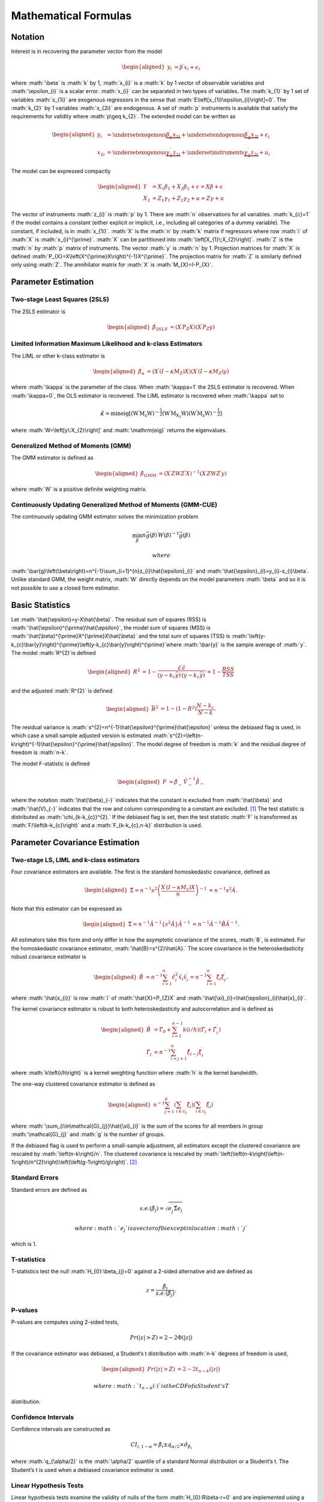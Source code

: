 .. role:: math(raw)
   :format: html latex
..

Mathematical Formulas
=====================

Notation
--------

Interest is in recovering the parameter vector from the model

.. math::

   \begin{aligned}
   y_{i} & =\beta^{\prime}x_{i}+\epsilon_{i}\end{aligned}

where :math:`\beta` is :math:`k` by 1, :math:`x_{i}` is a :math:`k` by 1
vector of observable variables and :math:`\epsilon_{i}` is a scalar
error. :math:`x_{i}` can be separated in two types of variables. The
:math:`k_{1}` by 1 set of variables :math:`x_{1i}` are exogenous
regressors in the sense that :math:`E\left[x_{1i}\epsilon_{i}\right]=0`.
The :math:`k_{2}` by 1 variables :math:`x_{2i}` are endogenous. A set of
:math:`p` instruments is available that satisfy the requirements for
validity where :math:`p\geq k_{2}`. The extended model can be written as

.. math::

   \begin{aligned}
   y_{i} & =\underset{\textrm{exogenous}}{\underbrace{\beta_{1}^{\prime}x_{1i}}}+\underset{\textrm{endogenous}}{\underbrace{\beta_{2}^{\prime}x_{2i}}}+\epsilon_{i}\\
   x_{2i} & =\underset{\textrm{exogenous}}{\underbrace{\gamma_{1}^{\prime}z_{1i}}}+\underset{\textrm{instruments}}{\underbrace{\gamma_{2}^{\prime}z_{2i}}}+u_{i}\end{aligned}

The model can be expressed compactly

.. math::

   \begin{aligned}
   Y & =X_{1}\beta_{1}+X_{2}\beta_{1}+\epsilon=X\beta+\epsilon\\
   X_{2} & =Z_{1}\gamma_{1}+Z_{2}\gamma_{2}+u=Z\gamma+u\end{aligned}

The vector of instruments :math:`z_{i}` is :math:`p` by 1. There are
:math:`n` observations for all variables. :math:`k_{c}=1` if the model
contains a constant (either explicit or implicit, i.e., including all
categories of a dummy variable). The constant, if included, is in
:math:`x_{1i}`. :math:`X` is the :math:`n` by :math:`k` matrix if
regressors where row :math:`i` of :math:`X` is :math:`x_{i}^{\prime}`.
:math:`X` can be partitioned into :math:`\left[X_{1}\;X_{2}\right]`.
:math:`Z` is the :math:`n` by :math:`p` matrix of instruments. The
vector :math:`y` is :math:`n` by 1. Projection matrices for :math:`X` is
defined :math:`P_{X}=X\left(X^{\prime}X\right)^{-1}X^{\prime}`. The
projection matrix for :math:`Z` is similarly defined only using
:math:`Z`. The annihilator matrix for :math:`X` is
:math:`M_{X}=I-P_{X}`.

Parameter Estimation
--------------------

Two-stage Least Squares (2SLS)
~~~~~~~~~~~~~~~~~~~~~~~~~~~~~~

The 2SLS estimator is

.. math::

   \begin{aligned}
   \hat{\beta}_{2SLS} & =\left(X^{\prime}P_{Z}X\right)\left(X^{\prime}P_{Z}y\right)\end{aligned}

Limited Information Maximum Likelihood and k-class Estimators
~~~~~~~~~~~~~~~~~~~~~~~~~~~~~~~~~~~~~~~~~~~~~~~~~~~~~~~~~~~~~

The LIML or other k-class estimator is

.. math::

   \begin{aligned}
   \hat{\beta}_{\kappa} & =\left(X^{\prime}\left(I-\kappa M_{Z}\right)X\right)\left(X^{\prime}\left(I-\kappa M_{Z}\right)y\right)\end{aligned}

where :math:`\kappa` is the parameter of the class. When
:math:`\kappa=1` the 2SLS estimator is recovered. When :math:`\kappa=0`,
the OLS estimator is recovered. The LIML estimator is recovered when
:math:`\kappa` set to

.. math:: \hat{\kappa}=\min\mathrm{eig\left[\left(W^{\prime}M_{z}W\right)^{-\frac{1}{2}}\left(W^{\prime}M_{X_{1}}W\right)\left(W^{\prime}M_{z}W\right)^{-\frac{1}{2}}\right]}

where :math:`W=\left[y\:X_{2}\right]` and :math:`\mathrm{eig}` returns
the eigenvalues.

Generalized Method of Moments (GMM)
~~~~~~~~~~~~~~~~~~~~~~~~~~~~~~~~~~~

The GMM estimator is defined as

.. math::

   \begin{aligned}
   \hat{\beta}_{GMM} & =\left(X^{\prime}ZWZ^{\prime}X\right)^{-1}\left(X^{\prime}ZWZ^{\prime}y\right)\end{aligned}

where :math:`W` is a positive definite weighting matrix.

Continuously Updating Generalized Method of Moments (GMM-CUE)
~~~~~~~~~~~~~~~~~~~~~~~~~~~~~~~~~~~~~~~~~~~~~~~~~~~~~~~~~~~~~

The continuously updating GMM estimator solves the minimization problem

.. math:: \min_{\beta}n\bar{g}\left(\beta\right)^{\prime}W\left(\beta\right)^{-1}\bar{g}\left(\beta\right)

 where
:math:`\bar{g}\left(\beta\right)=n^{-1}\sum_{i=1}^{n}z_{i}\hat{\epsilon}_{i}`
and :math:`\hat{\epsilon}_{i}=y_{i}-x_{i}\beta`. Unlike standard GMM,
the weight matrix, :math:`W` directly depends on the model parameters
:math:`\beta` and so it is not possible to use a closed form estimator.

Basic Statistics
----------------

Let :math:`\hat{\epsilon}=y-X\hat{\beta}`. The residual sum of squares
(RSS) is :math:`\hat{\epsilon}^{\prime}\hat{\epsilon}`, the model sum of
squares (MSS) is :math:`\hat{\beta}^{\prime}X^{\prime}X\hat{\beta}` and
the total sum of squares (TSS) is
:math:`\left(y-k_{c}\bar{y}\right)^{\prime}\left(y-k_{c}\bar{y}\right)^{\prime}`\ where
:math:`\bar{y}` is the sample average of :math:`y`. The model
:math:`R^{2}`\ is defined

.. math::

   \begin{aligned}
   R^{2} & =1-\frac{\hat{\epsilon}^{\prime}\hat{\epsilon}}{\left(y-k_{c}\bar{y}\right)^{\prime}\left(y-k_{c}\bar{y}\right)^{\prime}}=1-\frac{RSS}{TSS}\end{aligned}

and the adjusted :math:`R^{2}` is defined

.. math::

   \begin{aligned}
   \bar{R}^{2} & =1-\left(1-R^{2}\right)\frac{N-k_{c}}{N-k}.\end{aligned}

The residual variance is
:math:`s^{2}=n^{-1}\hat{\epsilon}^{\prime}\hat{\epsilon}` unless the
debiased flag is used, in which case a small sample adjusted version is
estimated
:math:`s^{2}=\left(n-k\right)^{-1}\hat{\epsilon}^{\prime}\hat{\epsilon}`.
The model degree of freedom is :math:`k` and the residual degree of
freedom is :math:`n-k`.

The model F-statistic is defined

.. math::

   \begin{aligned}
   F & =\hat{\beta}_{-}^{\prime}\hat{V}_{-}^{-1}\dot{\hat{\beta}_{-}}\end{aligned}

where the notation :math:`\hat{\beta}_{-}` indicates that the constant
is excluded from :math:`\hat{\beta}` and :math:`\hat{V}_{-}` indicates
that the row and column corresponding to a constant are excluded. [1]_
The test statistic is distributed as :math:`\chi_{k-k_{c}}^{2}.` If the
debiased flag is set, then the test statistic :math:`F` is transformed
as :math:`F/\left(k-k_{c}\right)` and a :math:`F_{k-k_{c},n-k}`
distribution is used.

Parameter Covariance Estimation
-------------------------------

Two-stage LS, LIML and k-class estimators
~~~~~~~~~~~~~~~~~~~~~~~~~~~~~~~~~~~~~~~~~

Four covariance estimators are available. The first is the standard
homoskedastic covariance, defined as

.. math::

   \begin{aligned}
   \hat{\Sigma}=n^{-1}s^{2}\left(\frac{X^{\prime}\left(I-\kappa M_{z}\right)X}{n}\right)^{-1} & =n^{-1}s^{2}\hat{A}.\end{aligned}

Note that this estimator can be expressed as

.. math::

   \begin{aligned}
   \hat{\Sigma}=n^{-1}\hat{A}^{-1}\left\{ s^{2}\hat{A}\right\} \hat{A}^{-1} & =n^{-1}\hat{A}^{-1}\hat{B}\hat{A}^{-1}.\end{aligned}

All estimators take this form and only differ in how the asymptotic
covariance of the scores, :math:`B`, is estimated. For the homoskedastic
covariance estimator, :math:`\hat{B}=s^{2}\hat{A}.` The score covariance
in the heteroskedasticity robust covariance estimator is

.. math::

   \begin{aligned}
   \hat{B} & =n^{-1}\sum_{i=1}^{n}\hat{\epsilon}_{i}^{2}\hat{x}_{i}\hat{x}_{i}^{\prime}=n^{-1}\sum_{i=1}^{n}\hat{\xi}_{i}\hat{\xi}_{i}^{\prime}.\end{aligned}

where :math:`\hat{x_{i}}` is row :math:`i` of :math:`\hat{X}=P_{Z}X` and
:math:`\hat{\xi}_{i}=\hat{\epsilon}_{i}\hat{x}_{i}`.

The kernel covariance estimator is robust to both heteroskedasticity and
autocorrelation and is defined as

.. math::

   \begin{aligned}
   \hat{B} & =\hat{\Gamma}_{0}+\sum_{i=1}^{n-1}k\left(i/h\right)\left(\hat{\Gamma}_{i}+\hat{\Gamma}_{i}^{\prime}\right)\\
   \hat{\Gamma_{j}} & =n^{-1}\sum_{i=j+1}^{n}\hat{\xi}_{i-j}\hat{\xi}_{i}^{\prime}\end{aligned}

where :math:`k\left(i/h\right)` is a kernel weighting function where
:math:`h` is the kernel bandwidth.

The one-way clustered covariance estimator is defined as

.. math::

   \begin{aligned}
   n^{-1}\sum_{j=1}^{g}\left(\sum_{i\in\mathcal{G}_{j}}\hat{\xi}_{i}\right)\left(\sum_{i\in\mathcal{G}_{j}}\hat{\xi}_{i}\right)^{\prime}\end{aligned}

where :math:`\sum_{i\in\mathcal{G}_{j}}\hat{\xi}_{i}` is the sum of the
scores for all members in group :math:`\mathcal{G}_{j}` and :math:`g` is
the number of groups.

If the debiased flag is used to perform a small-sample adjustment, all
estimators except the clustered covariance are rescaled by
:math:`\left(n-k\right)/n`. The clustered covariance is rescaled by
:math:`\left(\left(n-k\right)\left(n-1\right)/n^{2}\right)\left(\left(g-1\right)/g\right)`. [2]_

Standard Errors
~~~~~~~~~~~~~~~

Standard errors are defined as

.. math:: s.e.\left(\hat{\beta}_{j}\right)=\sqrt{e_{j}^{\prime}\hat{\Sigma}e_{j}}

 where :math:`e_{j}` is a vector of 0s except in location :math:`j`
which is 1.

T-statistics
~~~~~~~~~~~~

T-statistics test the null :math:`H_{0}:\beta_{j}=0` against a 2-sided
alternative and are defined as

.. math:: z=\frac{\hat{\beta}_{j}}{s.e.\left(\hat{\beta}_{j}\right)}.

P-values
~~~~~~~~

P-values are computes using 2-sided tests,

.. math:: Pr\left(\left|z\right|>Z\right)=2-2\Phi\left(\left|z\right|\right)

If the covariance estimator was debiased, a Student’s t distribution
with :math:`n-k` degrees of freedom is used,

.. math::

   \begin{aligned}
   Pr\left(\left|z\right|>Z\right) & =2-2t_{n-k}\left(\left|z\right|\right)\end{aligned}

 where :math:`t_{n-k}\left(\cdot\right)` is the CDF of a Student’s T
distribution.

Confidence Intervals
~~~~~~~~~~~~~~~~~~~~

Confidence intervals are constructed as

.. math:: CI_{i,1-\alpha}=\hat{\beta}_{i}\pm q_{\alpha/2}\times\hat{\sigma}_{\beta_{i}}

where :math:`q_{\alpha/2}` is the :math:`\alpha/2` quantile of a
standard Normal distribution or a Student’s t. The Student’s t is used
when a debiased covariance estimator is used.

Linear Hypothesis Tests
~~~~~~~~~~~~~~~~~~~~~~~

Linear hypothesis tests examine the validity of nulls of the form
:math:`H_{0}:R\beta-r=0` and are implemented using a Wald test statistic

.. math:: W=\left(R\hat{\beta}-r\right)^{\prime}\left[R^{\prime}\hat{\Sigma}R\right]^{-1}\left(R\hat{\beta}-r\right)\sim\chi_{q}^{2}

 where :math:`q` is the :math:`rank\left(R\right)` which is usually the
number of rows in :math:`R` . If the debiased flag is used, then
:math:`W/q` is reported and critical and p-values are taken from a
:math:`F_{q,n-k}` distribution.

GMM Covariance estimators
~~~~~~~~~~~~~~~~~~~~~~~~~

GMM covariance depends on the weighting matrix used in estimation and
the assumed covariance of the scores. In most applications these are the
same and so the inefficient form,

.. math:: \hat{\Sigma}=n^{-1}\left(\frac{X'Z}{n}W^{-1}\frac{Z'X}{n}\right)^{-1}\left(\frac{X'Z}{n}W^{-1}SW^{-1}\frac{Z'X}{n}\right)\left(\frac{X'Z}{n}W^{-1}\frac{Z'X}{n}\right)^{-1}

 will collapse to the simpler form

.. math:: \hat{\Sigma}=n^{-1}\left(\frac{X'Z}{n}W^{-1}\frac{Z'X}{n}\right)^{-1}

 when :math:`W=S`. When an unadjusted (homoskedastic) covariance is
used,

.. math:: \hat{S}=\tilde{s}^{2}n^{-1}\sum_{j=1}^{n}z_{j}^{\prime}z_{j}

 where
:math:`\tilde{s}^{2}=n^{-1}\sum_{i=1}^{n}\left(\epsilon_{i}-\bar{\epsilon}\right)^{2}`
subtracts the mean which may be non-zero if the model is overidentified.
Like previous covariance estimators, if the debiased flag is used,
:math:`n^{-1}` is replaced by :math:`\left(n-k\right)^{-1}`. When a
robust (heteroskedastic) covariance is used, the estimator of :math:`S`
is modified to

.. math:: \hat{S}=n^{-1}\sum_{i=1}^{n}\hat{\epsilon}_{i}^{2}z_{i}^{\prime}z_{i}.

 If the debiased flag is used, :math:`n^{-1}` is replaced by
:math:`\left(n-k\right)^{-1}`.

Kernel covariance estimators of :math:`S` take the form

.. math::

   \begin{aligned}
   \hat{S} & =\hat{\Gamma}_{0}+\sum_{i=1}^{n-1}k\left(i/h\right)\left(\hat{\Gamma}_{i}+\hat{\Gamma}_{i}^{\prime}\right)\\
   \hat{\Gamma_{j}} & =n^{-1}\sum_{i=j+1}^{n}\hat{\epsilon}_{i-j}\hat{\epsilon}_{i}z_{i-j}^{\prime}z_{i}\end{aligned}

 and :math:`k\left(\cdot\right)` is a kernel weighting function with
bandwidth :math:`h`. If the debiased flag is used, :math:`n^{-1}` is
replaced by :math:`\left(n-k\right)^{-1}`.

The one-way clustered covariance estimator is defined as

.. math:: \hat{S}=n^{-1}\sum_{j=1}^{g}\left(\sum_{i\in\mathcal{G}_{j}}\hat{\epsilon}_{i}z_{i}\right)^{\prime}\left(\sum_{i\in\mathcal{G}_{j}}\hat{\epsilon}_{i}z_{i}\right)

where :math:`\sum_{i\in\mathcal{G}_{j}}\hat{\epsilon}_{i}z_{i}` is the
sum of the moment conditional for all members in group
:math:`\mathcal{G}_{j}` and :math:`g` is the number of groups. If the
debiased flag is used, the :math:`n^{-1}` term is replaced by

.. math:: \left(n-k\right)^{-1}\frac{n-1}{n}\frac{g}{g-1}.

GMM Weight Estimators
~~~~~~~~~~~~~~~~~~~~~

The GMM optimal weight estimators are identical to the the estimators of
:math:`S` with two notable exceptions. First, they are never debiased
and so always use :math:`n^{-1}`. Second, if the center flag is true,
the demeaned moment conditions defined as
:math:`\tilde{g}_{i}=z_{i}\hat{\epsilon}_{i}-\overline{z\epsilon}` are
used in-place of :math:`g_{i}` in the robust, kernel and clustered
estimators. The unadjusted estimator is always centered, and so this
option has no effect.

Post-estimation
---------------

2SLS and LIML Post-estimation Results
~~~~~~~~~~~~~~~~~~~~~~~~~~~~~~~~~~~~~

sargan

basman

wu haussman

wooldridge score

wooldridge regression

wooldridge overid

anderson rubin

basmann f

GMM Post-estimation Results
~~~~~~~~~~~~~~~~~~~~~~~~~~~

J-stat

C-stat

First-stage Estimation Analysis
-------------------------------

First Stage Results -> partial r2, shea r2, f-stat

Kernel Weights and Bandwidth Selection
--------------------------------------

Kernel weights

Optimal BW selection

Constant Detection
------------------

Constant detection

.. [1]
   If the model contains an implicit constant, e.g., all categories of a
   dummy, one of the categories is excluded when computing the test
   statistic. The choice of category to drop has no effect and is
   equivalent to reparameterizing the model with a constant and
   excluding one category of dummy.

.. [2]
   This somewhat non-obvious choice is drive by Stata compatibility.
